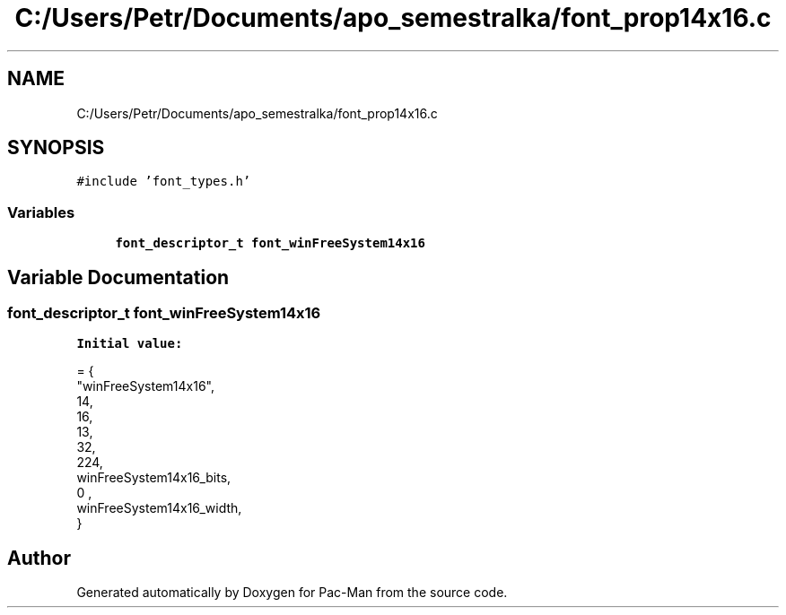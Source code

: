 .TH "C:/Users/Petr/Documents/apo_semestralka/font_prop14x16.c" 3 "Tue May 4 2021" "Version 1.0.0" "Pac-Man" \" -*- nroff -*-
.ad l
.nh
.SH NAME
C:/Users/Petr/Documents/apo_semestralka/font_prop14x16.c
.SH SYNOPSIS
.br
.PP
\fC#include 'font_types\&.h'\fP
.br

.SS "Variables"

.in +1c
.ti -1c
.RI "\fBfont_descriptor_t\fP \fBfont_winFreeSystem14x16\fP"
.br
.in -1c
.SH "Variable Documentation"
.PP 
.SS "\fBfont_descriptor_t\fP font_winFreeSystem14x16"
\fBInitial value:\fP
.PP
.nf
= {
    "winFreeSystem14x16",
    14,
    16,
    13,
    32,
    224,
    winFreeSystem14x16_bits,
    0 ,
    winFreeSystem14x16_width,
}
.fi
.SH "Author"
.PP 
Generated automatically by Doxygen for Pac-Man from the source code\&.
